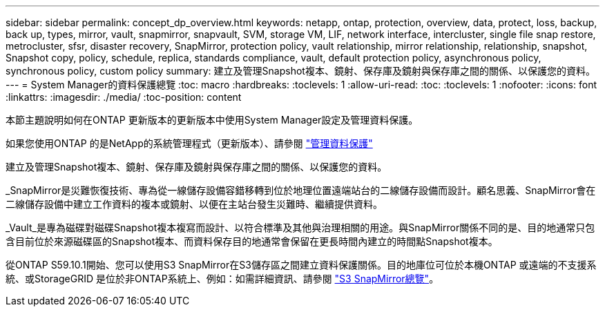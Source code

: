 ---
sidebar: sidebar 
permalink: concept_dp_overview.html 
keywords: netapp, ontap, protection, overview, data, protect, loss, backup, back up, types, mirror, vault, snapmirror, snapvault, SVM, storage VM, LIF, network interface, intercluster, single file snap restore, metrocluster, sfsr, disaster recovery, SnapMirror, protection policy, vault relationship, mirror relationship, relationship, snapshot, Snapshot copy, policy, schedule, replica, standards compliance, vault, default protection policy, asynchronous policy, synchronous policy, custom policy 
summary: 建立及管理Snapshot複本、鏡射、保存庫及鏡射與保存庫之間的關係、以保護您的資料。 
---
= System Manager的資料保護總覽
:toc: macro
:hardbreaks:
:toclevels: 1
:allow-uri-read: 
:toc: 
:toclevels: 1
:nofooter: 
:icons: font
:linkattrs: 
:imagesdir: ./media/
:toc-position: content


[role="lead"]
本節主題說明如何在ONTAP 更新版本的更新版本中使用System Manager設定及管理資料保護。

如果您使用ONTAP 的是NetApp的系統管理程式（更新版本）、請參閱 link:https://docs.netapp.com/us-en/ontap-sm-classic/online-help-96-97/concept_managing_data_protection.html["管理資料保護"^]

建立及管理Snapshot複本、鏡射、保存庫及鏡射與保存庫之間的關係、以保護您的資料。

_SnapMirror是災難恢復技術、專為從一線儲存設備容錯移轉到位於地理位置遠端站台的二線儲存設備而設計。顧名思義、SnapMirror會在二線儲存設備中建立工作資料的複本或鏡射、以便在主站台發生災難時、繼續提供資料。

_Vault_是專為磁碟對磁碟Snapshot複本複寫而設計、以符合標準及其他與治理相關的用途。與SnapMirror關係不同的是、目的地通常只包含目前位於來源磁碟區的Snapshot複本、而資料保存目的地通常會保留在更長時間內建立的時間點Snapshot複本。

從ONTAP S59.10.1開始、您可以使用S3 SnapMirror在S3儲存區之間建立資料保護關係。目的地庫位可位於本機ONTAP 或遠端的不支援系統、或StorageGRID 是位於非ONTAP系統上、例如：如需詳細資訊、請參閱 link:s3-snapmirror/index.html["S3 SnapMirror總覽"]。
